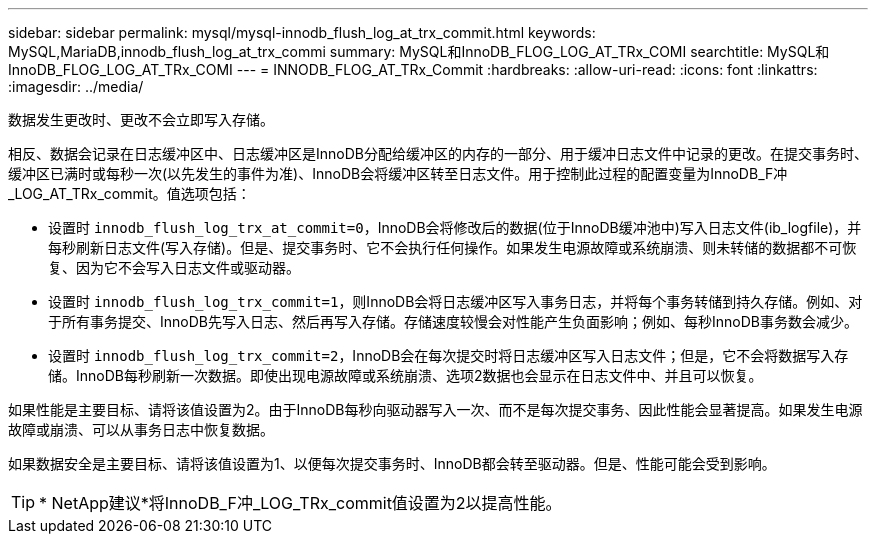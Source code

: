 ---
sidebar: sidebar 
permalink: mysql/mysql-innodb_flush_log_at_trx_commit.html 
keywords: MySQL,MariaDB,innodb_flush_log_at_trx_commi 
summary: MySQL和InnoDB_FLOG_LOG_AT_TRx_COMI 
searchtitle: MySQL和InnoDB_FLOG_LOG_AT_TRx_COMI 
---
= INNODB_FLOG_AT_TRx_Commit
:hardbreaks:
:allow-uri-read: 
:icons: font
:linkattrs: 
:imagesdir: ../media/


[role="lead"]
数据发生更改时、更改不会立即写入存储。

相反、数据会记录在日志缓冲区中、日志缓冲区是InnoDB分配给缓冲区的内存的一部分、用于缓冲日志文件中记录的更改。在提交事务时、缓冲区已满时或每秒一次(以先发生的事件为准)、InnoDB会将缓冲区转至日志文件。用于控制此过程的配置变量为InnoDB_F冲_LOG_AT_TRx_commit。值选项包括：

* 设置时 `innodb_flush_log_trx_at_commit=0`，InnoDB会将修改后的数据(位于InnoDB缓冲池中)写入日志文件(ib_logfile)，并每秒刷新日志文件(写入存储)。但是、提交事务时、它不会执行任何操作。如果发生电源故障或系统崩溃、则未转储的数据都不可恢复、因为它不会写入日志文件或驱动器。
* 设置时 `innodb_flush_log_trx_commit=1`，则InnoDB会将日志缓冲区写入事务日志，并将每个事务转储到持久存储。例如、对于所有事务提交、InnoDB先写入日志、然后再写入存储。存储速度较慢会对性能产生负面影响；例如、每秒InnoDB事务数会减少。
* 设置时 `innodb_flush_log_trx_commit=2`，InnoDB会在每次提交时将日志缓冲区写入日志文件；但是，它不会将数据写入存储。InnoDB每秒刷新一次数据。即使出现电源故障或系统崩溃、选项2数据也会显示在日志文件中、并且可以恢复。


如果性能是主要目标、请将该值设置为2。由于InnoDB每秒向驱动器写入一次、而不是每次提交事务、因此性能会显著提高。如果发生电源故障或崩溃、可以从事务日志中恢复数据。

如果数据安全是主要目标、请将该值设置为1、以便每次提交事务时、InnoDB都会转至驱动器。但是、性能可能会受到影响。


TIP: * NetApp建议*将InnoDB_F冲_LOG_TRx_commit值设置为2以提高性能。
